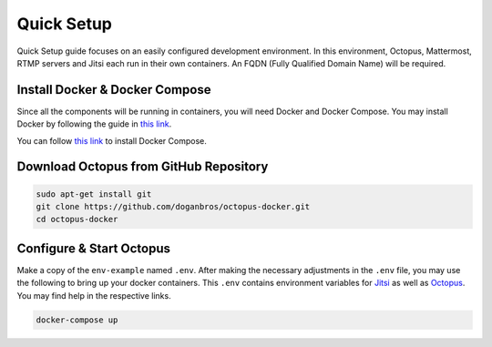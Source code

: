 
#########################
Quick Setup
#########################

Quick Setup guide focuses on an easily configured development environment. In this environment, Octopus, Mattermost, RTMP servers and Jitsi each run in their own containers. An FQDN (Fully Qualified Domain Name) will be required.


***************************************
Install Docker & Docker Compose
***************************************

Since all the components will be running in containers, you will need Docker and Docker Compose. You may install Docker by following the guide in `this link <https://docs.docker.com/engine/install/>`_.
  
You can follow `this link <https://docs.docker.com/compose/install/>`_ to install Docker Compose.
 
***************************************
Download Octopus from GitHub Repository
***************************************

.. code-block:: bash

  sudo apt-get install git
  git clone https://github.com/doganbros/octopus-docker.git
  cd octopus-docker
  
***************************************
Configure & Start Octopus
***************************************

Make a copy of the ``env-example`` named ``.env``. After making the 
necessary adjustments in the ``.env`` file, you may use the following to bring up your docker containers. This ``.env`` contains environment variables for `Jitsi <https://jitsi.github.io/handbook/docs/devops-guide/devops-guide-docker#configuration>`_ as well as `Octopus <https://jitsi.github.io/handbook/docs/devops-guide/devops-guide-docker#configuration>`_. You may find help in the respective links.

.. code-block:: bash

  docker-compose up
  
